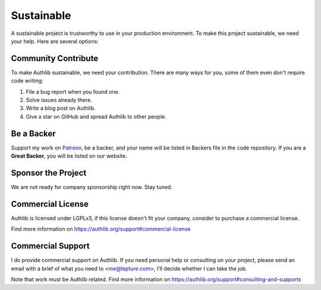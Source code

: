 .. _sustainable:

Sustainable
===========

A sustainable project is trustworthy to use in your production environment.
To make this project sustainable, we need your help. Here are several options:

Community Contribute
--------------------

To make Authlib sustainable, we need your contribution. There are many ways
for you, some of them even don't require code writing:

1. File a bug report when you found one.
2. Solve issues already there.
3. Write a blog post on Authlib.
4. Give a star on GitHub and spread Authlib to other people.

Be a Backer
-----------

Support my work on `Patreon`_, be a backer, and your name will be listed in
Backers file in the code repository. If you are a **Great Backer**, you will
be listed on our website.

.. _`Patreon`: https://www.patreon.com/lepture

Sponsor the Project
-------------------

We are not ready for company sponsorship right now. Stay tuned.

Commercial License
------------------

Authlib is licensed under LGPLv3, if this license doesn't fit your company,
consider to purchase a commercial license.

Find more information on
https://authlib.org/support#commercial-license

Commercial Support
------------------

I do provide commercial support on Authlib. If you need personal help or
consulting on your project, please send an email with a brief of what you
need to <me@lepture.com>, I'll decide whether I can take the job.

Note that work must be Authlib related. Find more information on
https://authlib.org/support#consulting-and-supports
